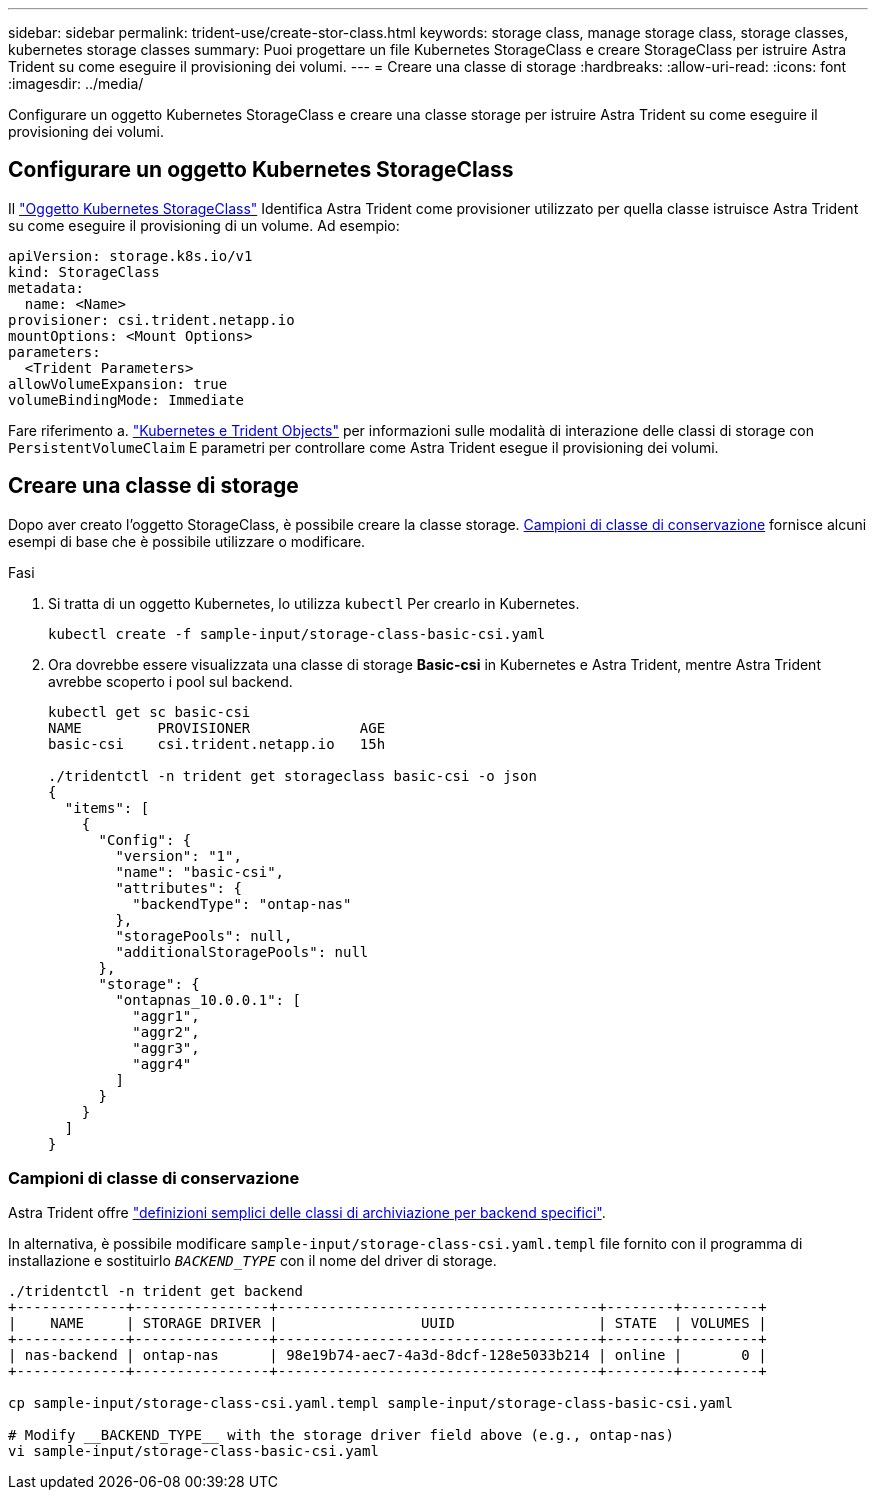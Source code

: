 ---
sidebar: sidebar 
permalink: trident-use/create-stor-class.html 
keywords: storage class, manage storage class, storage classes, kubernetes storage classes 
summary: Puoi progettare un file Kubernetes StorageClass e creare StorageClass per istruire Astra Trident su come eseguire il provisioning dei volumi. 
---
= Creare una classe di storage
:hardbreaks:
:allow-uri-read: 
:icons: font
:imagesdir: ../media/


[role="lead"]
Configurare un oggetto Kubernetes StorageClass e creare una classe storage per istruire Astra Trident su come eseguire il provisioning dei volumi.



== Configurare un oggetto Kubernetes StorageClass

Il https://kubernetes.io/docs/concepts/storage/storage-classes/["Oggetto Kubernetes StorageClass"^] Identifica Astra Trident come provisioner utilizzato per quella classe istruisce Astra Trident su come eseguire il provisioning di un volume. Ad esempio:

[listing]
----
apiVersion: storage.k8s.io/v1
kind: StorageClass
metadata:
  name: <Name>
provisioner: csi.trident.netapp.io
mountOptions: <Mount Options>
parameters:
  <Trident Parameters>
allowVolumeExpansion: true
volumeBindingMode: Immediate
----
Fare riferimento a. link:../trident-reference/objects.html["Kubernetes e Trident Objects"] per informazioni sulle modalità di interazione delle classi di storage con `PersistentVolumeClaim` E parametri per controllare come Astra Trident esegue il provisioning dei volumi.



== Creare una classe di storage

Dopo aver creato l'oggetto StorageClass, è possibile creare la classe storage. <<Campioni di classe di conservazione>> fornisce alcuni esempi di base che è possibile utilizzare o modificare.

.Fasi
. Si tratta di un oggetto Kubernetes, lo utilizza `kubectl` Per crearlo in Kubernetes.
+
[listing]
----
kubectl create -f sample-input/storage-class-basic-csi.yaml
----
. Ora dovrebbe essere visualizzata una classe di storage *Basic-csi* in Kubernetes e Astra Trident, mentre Astra Trident avrebbe scoperto i pool sul backend.
+
[listing]
----
kubectl get sc basic-csi
NAME         PROVISIONER             AGE
basic-csi    csi.trident.netapp.io   15h

./tridentctl -n trident get storageclass basic-csi -o json
{
  "items": [
    {
      "Config": {
        "version": "1",
        "name": "basic-csi",
        "attributes": {
          "backendType": "ontap-nas"
        },
        "storagePools": null,
        "additionalStoragePools": null
      },
      "storage": {
        "ontapnas_10.0.0.1": [
          "aggr1",
          "aggr2",
          "aggr3",
          "aggr4"
        ]
      }
    }
  ]
}
----




=== Campioni di classe di conservazione

Astra Trident offre https://github.com/NetApp/trident/tree/master/trident-installer/sample-input/pvc-samples["definizioni semplici delle classi di archiviazione per backend specifici"^].

In alternativa, è possibile modificare `sample-input/storage-class-csi.yaml.templ` file fornito con il programma di installazione e sostituirlo `__BACKEND_TYPE__` con il nome del driver di storage.

[listing]
----
./tridentctl -n trident get backend
+-------------+----------------+--------------------------------------+--------+---------+
|    NAME     | STORAGE DRIVER |                 UUID                 | STATE  | VOLUMES |
+-------------+----------------+--------------------------------------+--------+---------+
| nas-backend | ontap-nas      | 98e19b74-aec7-4a3d-8dcf-128e5033b214 | online |       0 |
+-------------+----------------+--------------------------------------+--------+---------+

cp sample-input/storage-class-csi.yaml.templ sample-input/storage-class-basic-csi.yaml

# Modify __BACKEND_TYPE__ with the storage driver field above (e.g., ontap-nas)
vi sample-input/storage-class-basic-csi.yaml
----